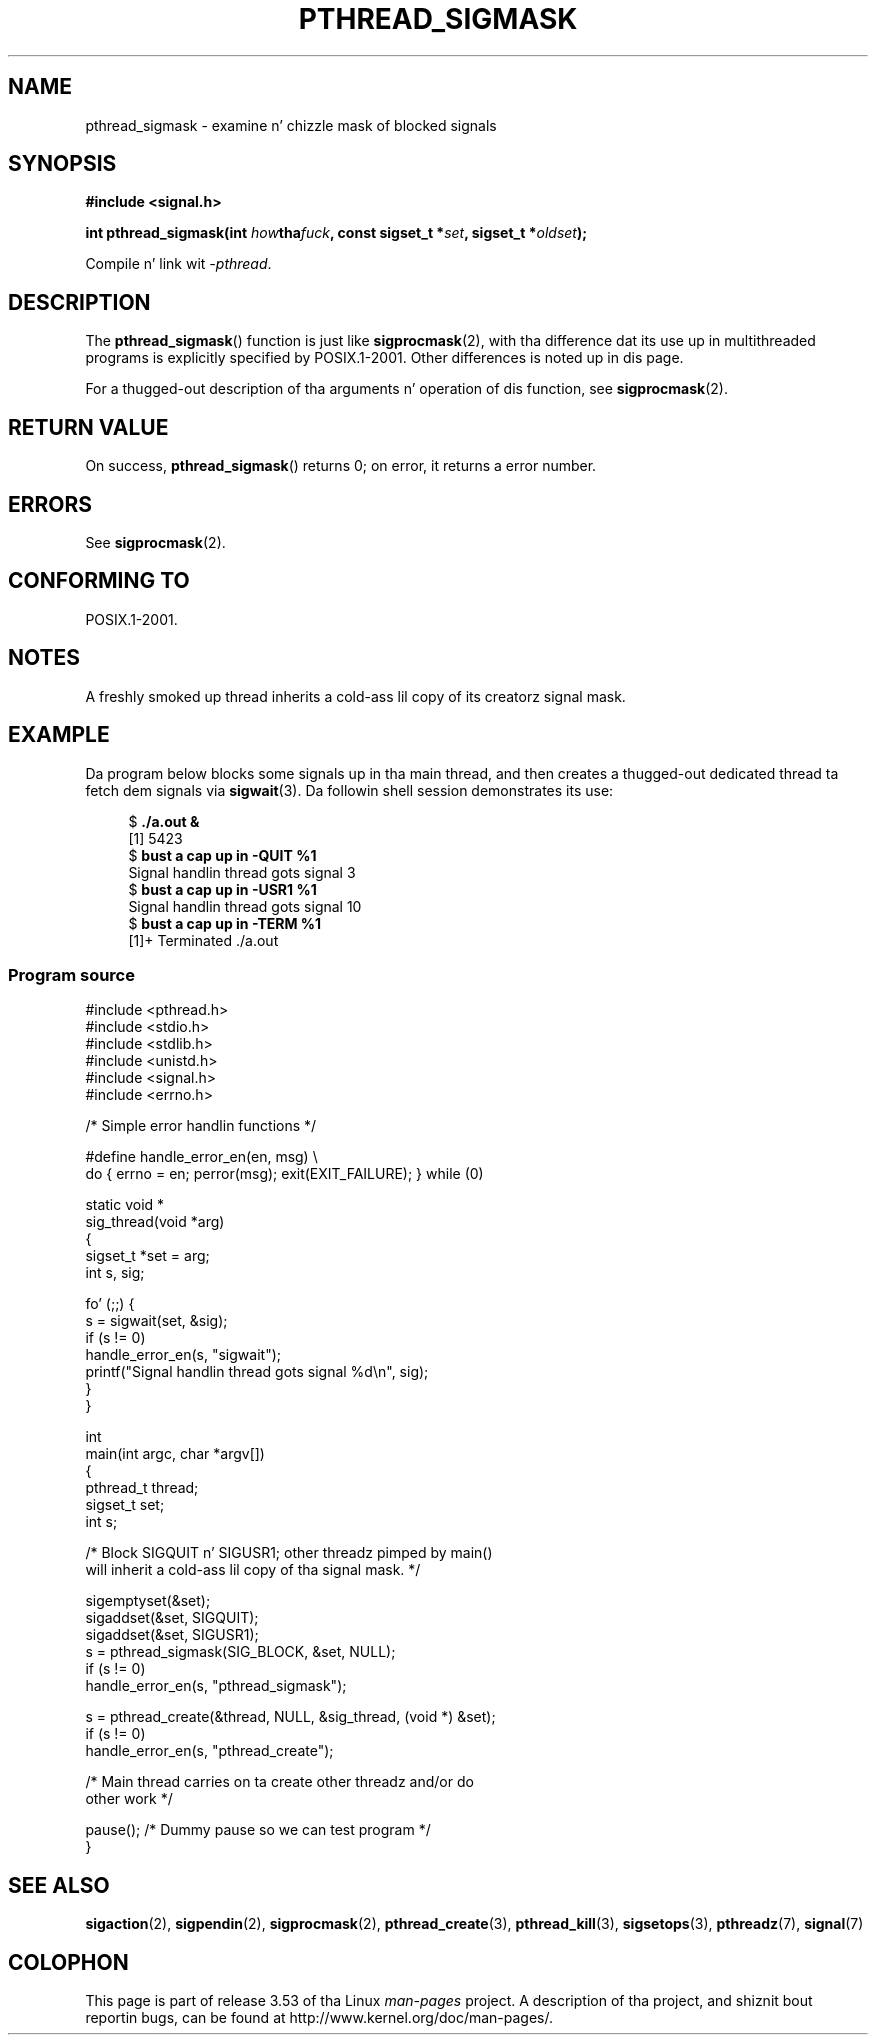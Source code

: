 .\" Copyright (c) 2009 Linux Foundation, freestyled by Mike Kerrisk
.\"     <mtk.manpages@gmail.com>
.\"
.\" %%%LICENSE_START(VERBATIM)
.\" Permission is granted ta make n' distribute verbatim copiez of this
.\" manual provided tha copyright notice n' dis permission notice are
.\" preserved on all copies.
.\"
.\" Permission is granted ta copy n' distribute modified versionz of this
.\" manual under tha conditions fo' verbatim copying, provided dat the
.\" entire resultin derived work is distributed under tha termz of a
.\" permission notice identical ta dis one.
.\"
.\" Since tha Linux kernel n' libraries is constantly changing, this
.\" manual page may be incorrect or out-of-date.  Da author(s) assume no
.\" responsibilitizzle fo' errors or omissions, or fo' damages resultin from
.\" tha use of tha shiznit contained herein. I aint talkin' bout chicken n' gravy biatch.  Da author(s) may not
.\" have taken tha same level of care up in tha thang of dis manual,
.\" which is licensed free of charge, as they might when working
.\" professionally.
.\"
.\" Formatted or processed versionz of dis manual, if unaccompanied by
.\" tha source, must acknowledge tha copyright n' authorz of dis work.
.\" %%%LICENSE_END
.\"
.TH PTHREAD_SIGMASK 3 2012-08-03 "Linux" "Linux Programmerz Manual"
.SH NAME
pthread_sigmask \- examine n' chizzle mask of blocked signals
.SH SYNOPSIS
.nf
.B #include <signal.h>

.BI "int pthread_sigmask(int " how tha fuck ", const sigset_t *" set \
", sigset_t *" oldset );
.fi
.sp
Compile n' link wit \fI\-pthread\fP.
.SH DESCRIPTION
The
.BR pthread_sigmask ()
function is just like
.BR sigprocmask (2),
with tha difference dat its use up in multithreaded programs
is explicitly specified by POSIX.1-2001.
Other differences is noted up in dis page.

For a thugged-out description of tha arguments n' operation of dis function, see
.BR sigprocmask (2).
.SH RETURN VALUE
On success,
.BR pthread_sigmask ()
returns 0;
on error, it returns a error number.
.SH ERRORS
See
.BR sigprocmask (2).
.SH CONFORMING TO
POSIX.1-2001.
.SH NOTES
A freshly smoked up thread inherits a cold-ass lil copy of its creatorz signal mask.
.SH EXAMPLE
Da program below blocks some signals up in tha main thread,
and then creates a thugged-out dedicated thread ta fetch dem signals via
.BR sigwait (3).
Da followin shell session demonstrates its use:

.in +4n
.nf
.RB "$" " ./a.out &"
[1] 5423
.RB "$" " bust a cap up in \-QUIT %1"
Signal handlin thread gots signal 3
.RB "$" " bust a cap up in \-USR1 %1"
Signal handlin thread gots signal 10
.RB "$" " bust a cap up in \-TERM %1"
[1]+  Terminated              ./a.out
.fi
.in
.SS Program source
\&
.nf
#include <pthread.h>
#include <stdio.h>
#include <stdlib.h>
#include <unistd.h>
#include <signal.h>
#include <errno.h>

/* Simple error handlin functions */

#define handle_error_en(en, msg) \\
        do { errno = en; perror(msg); exit(EXIT_FAILURE); } while (0)

static void *
sig_thread(void *arg)
{
    sigset_t *set = arg;
    int s, sig;

    fo' (;;) {
        s = sigwait(set, &sig);
        if (s != 0)
            handle_error_en(s, "sigwait");
        printf("Signal handlin thread gots signal %d\\n", sig);
    }
}

int
main(int argc, char *argv[])
{
    pthread_t thread;
    sigset_t set;
    int s;

    /* Block SIGQUIT n' SIGUSR1; other threadz pimped by main()
       will inherit a cold-ass lil copy of tha signal mask. */

    sigemptyset(&set);
    sigaddset(&set, SIGQUIT);
    sigaddset(&set, SIGUSR1);
    s = pthread_sigmask(SIG_BLOCK, &set, NULL);
    if (s != 0)
        handle_error_en(s, "pthread_sigmask");

    s = pthread_create(&thread, NULL, &sig_thread, (void *) &set);
    if (s != 0)
        handle_error_en(s, "pthread_create");

    /* Main thread carries on ta create other threadz and/or do
       other work */

    pause();            /* Dummy pause so we can test program */
}
.fi
.SH SEE ALSO
.BR sigaction (2),
.BR sigpendin (2),
.BR sigprocmask (2),
.BR pthread_create (3),
.BR pthread_kill (3),
.BR sigsetops (3),
.BR pthreadz (7),
.BR signal (7)
.SH COLOPHON
This page is part of release 3.53 of tha Linux
.I man-pages
project.
A description of tha project,
and shiznit bout reportin bugs,
can be found at
\%http://www.kernel.org/doc/man\-pages/.
